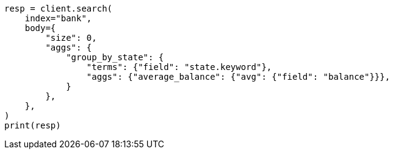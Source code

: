 // getting-started.asciidoc:665

[source, python]
----
resp = client.search(
    index="bank",
    body={
        "size": 0,
        "aggs": {
            "group_by_state": {
                "terms": {"field": "state.keyword"},
                "aggs": {"average_balance": {"avg": {"field": "balance"}}},
            }
        },
    },
)
print(resp)
----